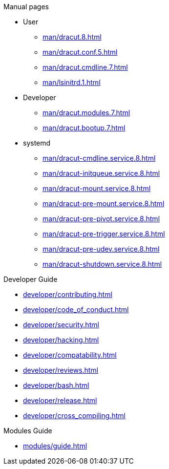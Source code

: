 .Dracut

.Manual pages

* User
** xref:man/dracut.8.adoc[]
** xref:man/dracut.conf.5.adoc[]
** xref:man/dracut.cmdline.7.adoc[]
** xref:man/lsinitrd.1.adoc[]
* Developer
** xref:man/dracut.modules.7.adoc[]
** xref:man/dracut.bootup.7.adoc[]
* systemd
** xref:man/dracut-cmdline.service.8.adoc[]
** xref:man/dracut-initqueue.service.8.adoc[]
** xref:man/dracut-mount.service.8.adoc[]
** xref:man/dracut-pre-mount.service.8.adoc[]
** xref:man/dracut-pre-pivot.service.8.adoc[]
** xref:man/dracut-pre-trigger.service.8.adoc[]
** xref:man/dracut-pre-udev.service.8.adoc[]
** xref:man/dracut-shutdown.service.8.adoc[]

.Developer Guide

* xref:developer/contributing.adoc[]
* xref:developer/code_of_conduct.adoc[]
* xref:developer/security.adoc[]
* xref:developer/hacking.adoc[]
* xref:developer/compatability.adoc[]
* xref:developer/reviews.adoc[]
* xref:developer/bash.adoc[]
* xref:developer/release.adoc[]
* xref:developer/cross_compiling.adoc[]

.Modules Guide

* xref:modules/guide.adoc[]
